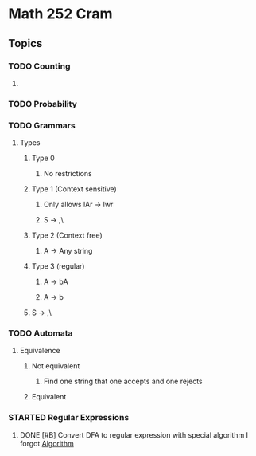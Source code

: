 #+TODO: TODO(t) STARTED(s) | DONE(d) CANCELED(c)
#+STARTUP: indent

* Math 252 Cram
** Topics
*** TODO Counting
**** 
*** TODO Probability
*** TODO Grammars
**** Types
***** Type 0
****** No restrictions
***** Type 1 (Context sensitive)
****** Only allows lAr -> lwr
****** S -> ,\
***** Type 2 (Context free)
****** A -> Any string
***** Type 3 (regular)
****** A -> bA
****** A -> b
***** S -> ,\
*** TODO Automata
**** Equivalence
***** Not equivalent
****** Find one string that one accepts and one rejects
***** Equivalent
*** STARTED Regular Expressions
**** DONE [#B] Convert DFA to regular expression with special algorithm I forgot  [[https://rpruim.github.io/m252/S20/from-class/models-of-computation/regular-langauges.html][Algorithm]]

